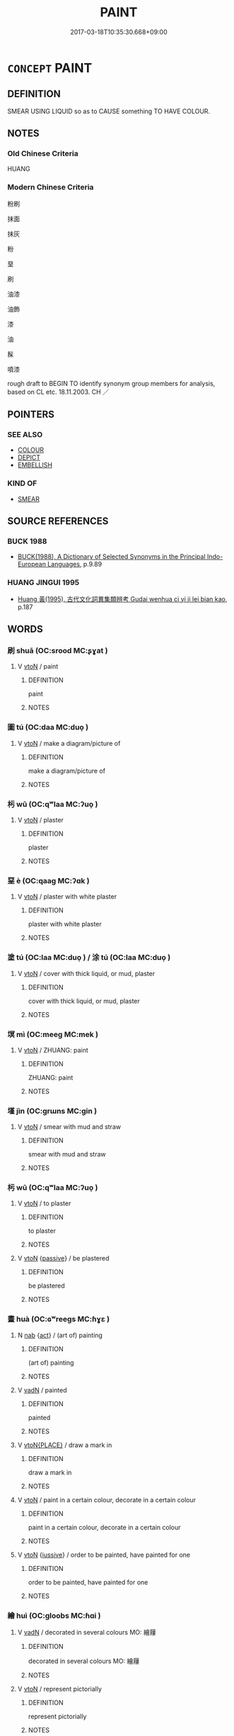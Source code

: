 # -*- mode: mandoku-tls-view -*-
#+TITLE: PAINT
#+DATE: 2017-03-18T10:35:30.668+09:00        
#+STARTUP: content
* =CONCEPT= PAINT
:PROPERTIES:
:CUSTOM_ID: uuid-34110488-5f4f-434c-877d-3c2394ae81ae
:SYNONYM+:  COLOR
:SYNONYM+:  APPLY PAINT TO
:SYNONYM+:  DECORATE
:SYNONYM+:  WHITEWASH
:SYNONYM+:  EMULSION
:SYNONYM+:  GLOSS
:SYNONYM+:  SPRAY-PAINT
:SYNONYM+:  AIRBRUSH
:TR_ZH: 粉刷
:TR_OCH: 塗
:END:
** DEFINITION

SMEAR USING LIQUID so as to CAUSE something TO HAVE COLOUR.

** NOTES

*** Old Chinese Criteria
HUANG

*** Modern Chinese Criteria
粉刷

抹面

抹灰

粉

堊

刷

油漆

油飾

漆

油

髹

噴漆

rough draft to BEGIN TO identify synonym group members for analysis, based on CL etc. 18.11.2003. CH ／

** POINTERS
*** SEE ALSO
 - [[tls:concept:COLOUR][COLOUR]]
 - [[tls:concept:DEPICT][DEPICT]]
 - [[tls:concept:EMBELLISH][EMBELLISH]]

*** KIND OF
 - [[tls:concept:SMEAR][SMEAR]]

** SOURCE REFERENCES
*** BUCK 1988
 - [[cite:BUCK-1988][BUCK(1988), A Dictionary of Selected Synonyms in the Principal Indo-European Languages]], p.9.89

*** HUANG JINGUI 1995
 - [[cite:HUANG-JINGUI-1995][Huang 黃(1995), 古代文化詞異集類辨考 Gudai wenhua ci yi ji lei bian kao]], p.187

** WORDS
   :PROPERTIES:
   :VISIBILITY: children
   :END:
*** 刷 shuā (OC:srood MC:ʂɣat )
:PROPERTIES:
:CUSTOM_ID: uuid-fc3059d7-5805-4b3b-b49a-5027540352cf
:Char+: 刷(18,6/8) 
:GY_IDS+: uuid-320232f0-c7b5-49ae-94e9-484b305e6bb0
:PY+: shuā     
:OC+: srood     
:MC+: ʂɣat     
:END: 
**** V [[tls:syn-func::#uuid-fbfb2371-2537-4a99-a876-41b15ec2463c][vtoN]] / paint
:PROPERTIES:
:CUSTOM_ID: uuid-66b2dd98-9cca-4545-8c34-87c3fa5cd54c
:WARRING-STATES-CURRENCY: 3
:END:
****** DEFINITION

paint

****** NOTES

*** 圖 tú  (OC:daa MC:duo̝ )
:PROPERTIES:
:CUSTOM_ID: uuid-738bed84-716e-44bf-897b-35b5e3aee4a4
:Char+: 圖(31,11/14) 
:GY_IDS+: uuid-0fb993fe-bd05-4fcc-a4ee-a7943245582c
:PY+: tú      
:OC+: daa     
:MC+: duo̝     
:END: 
**** V [[tls:syn-func::#uuid-fbfb2371-2537-4a99-a876-41b15ec2463c][vtoN]] / make a diagram/picture of
:PROPERTIES:
:CUSTOM_ID: uuid-76098c6e-d8d4-4464-8ced-b32da6721a45
:END:
****** DEFINITION

make a diagram/picture of

****** NOTES

*** 杇 wū (OC:qʷlaa MC:ʔuo̝ )
:PROPERTIES:
:CUSTOM_ID: uuid-e1218559-e897-44e6-899c-363d59953418
:Char+: 圬(32,3/6) 
:GY_IDS+: uuid-b09ae1d3-c702-4e4e-83ec-441c605a4a1f
:PY+: wū     
:OC+: qʷlaa     
:MC+: ʔuo̝     
:END: 
**** V [[tls:syn-func::#uuid-fbfb2371-2537-4a99-a876-41b15ec2463c][vtoN]] / plaster
:PROPERTIES:
:CUSTOM_ID: uuid-dd78db13-4927-4e64-a8ea-aea35e7f10cc
:WARRING-STATES-CURRENCY: 3
:END:
****** DEFINITION

plaster

****** NOTES

*** 堊 è (OC:qaaɡ MC:ʔɑk )
:PROPERTIES:
:CUSTOM_ID: uuid-8251dd97-a236-4234-b85f-1e1c645be0d9
:Char+: 堊(32,8/11) 
:GY_IDS+: uuid-864eb669-e294-4bf1-ba1a-1a03a061bf48
:PY+: è     
:OC+: qaaɡ     
:MC+: ʔɑk     
:END: 
**** V [[tls:syn-func::#uuid-fbfb2371-2537-4a99-a876-41b15ec2463c][vtoN]] / plaster with white plaster
:PROPERTIES:
:CUSTOM_ID: uuid-8805b5a9-97b2-4f61-b9fa-71e915a3b637
:WARRING-STATES-CURRENCY: 3
:END:
****** DEFINITION

plaster with white plaster

****** NOTES

*** 塗 tú (OC:laa MC:duo̝ ) / 涂 tú (OC:laa MC:duo̝ )
:PROPERTIES:
:CUSTOM_ID: uuid-82b5e351-f855-427e-bfec-268c62312dc8
:Char+: 塗(32,10/13) 
:Char+: 涂(85,7/10) 
:GY_IDS+: uuid-1bd3493e-8e2c-4073-a00b-246eaee532e1
:PY+: tú     
:OC+: laa     
:MC+: duo̝     
:GY_IDS+: uuid-372b2c3c-1a98-4db9-b875-b52cd8ea4304
:PY+: tú     
:OC+: laa     
:MC+: duo̝     
:END: 
**** V [[tls:syn-func::#uuid-fbfb2371-2537-4a99-a876-41b15ec2463c][vtoN]] / cover with thick liquid,  or mud, plaster
:PROPERTIES:
:CUSTOM_ID: uuid-2c071894-4a60-47b9-b195-49172e12b27d
:WARRING-STATES-CURRENCY: 5
:END:
****** DEFINITION

cover with thick liquid,  or mud, plaster

****** NOTES

*** 塓 mì (OC:meeɡ MC:mek )
:PROPERTIES:
:CUSTOM_ID: uuid-a9c79d51-40b1-4a5d-b8db-d265e3f3cf7f
:Char+: 塓(32,10/13) 
:GY_IDS+: uuid-1d2a7668-78e4-436e-a165-e69cb8f9286a
:PY+: mì     
:OC+: meeɡ     
:MC+: mek     
:END: 
**** V [[tls:syn-func::#uuid-fbfb2371-2537-4a99-a876-41b15ec2463c][vtoN]] / ZHUANG: paint
:PROPERTIES:
:CUSTOM_ID: uuid-6e49853a-c148-443d-bed7-8c183d28a423
:WARRING-STATES-CURRENCY: 2
:END:
****** DEFINITION

ZHUANG: paint

****** NOTES

*** 墐 jìn (OC:ɡrɯns MC:gin )
:PROPERTIES:
:CUSTOM_ID: uuid-9f1a5213-c69f-4621-ac64-3eeed949588e
:Char+: 墐(32,11/14) 
:GY_IDS+: uuid-3f0022a6-b780-4a66-98dd-1a908deea5f9
:PY+: jìn     
:OC+: ɡrɯns     
:MC+: gin     
:END: 
**** V [[tls:syn-func::#uuid-fbfb2371-2537-4a99-a876-41b15ec2463c][vtoN]] / smear with mud and straw
:PROPERTIES:
:CUSTOM_ID: uuid-e9809173-c450-4f8f-8500-b477f107e477
:REGISTER: 2
:WARRING-STATES-CURRENCY: 3
:END:
****** DEFINITION

smear with mud and straw

****** NOTES

*** 杇 wū (OC:qʷlaa MC:ʔuo̝ )
:PROPERTIES:
:CUSTOM_ID: uuid-73966356-4ca5-4c3e-8fbf-3ea1eb90c016
:Char+: 杇(75,3/7) 
:GY_IDS+: uuid-0cb9afde-93c1-4494-b2e3-46f611b0384b
:PY+: wū     
:OC+: qʷlaa     
:MC+: ʔuo̝     
:END: 
**** V [[tls:syn-func::#uuid-fbfb2371-2537-4a99-a876-41b15ec2463c][vtoN]] / to plaster
:PROPERTIES:
:CUSTOM_ID: uuid-9c57f69b-19cc-4695-969b-203f880c0369
:WARRING-STATES-CURRENCY: 4
:END:
****** DEFINITION

to plaster

****** NOTES

**** V [[tls:syn-func::#uuid-fbfb2371-2537-4a99-a876-41b15ec2463c][vtoN]] {[[tls:sem-feat::#uuid-988c2bcf-3cdd-4b9e-b8a4-615fe3f7f81e][passive]]} / be plastered
:PROPERTIES:
:CUSTOM_ID: uuid-d505f189-c785-416e-918e-218982b53ea7
:WARRING-STATES-CURRENCY: 2
:END:
****** DEFINITION

be plastered

****** NOTES

*** 畫 huà (OC:ɢʷreeɡs MC:ɦɣɛ )
:PROPERTIES:
:CUSTOM_ID: uuid-4b4a9bc6-446a-4a10-8cab-fd4d47728894
:Char+: 畫(102,7/12) 
:GY_IDS+: uuid-c7c6f0bb-004a-402e-923d-9971666e063a
:PY+: huà     
:OC+: ɢʷreeɡs     
:MC+: ɦɣɛ     
:END: 
**** N [[tls:syn-func::#uuid-76be1df4-3d73-4e5f-bbc2-729542645bc8][nab]] {[[tls:sem-feat::#uuid-f55cff2f-f0e3-4f08-a89c-5d08fcf3fe89][act]]} / (art of) painting
:PROPERTIES:
:CUSTOM_ID: uuid-1704485c-96c5-4777-baa2-035fef02f839
:END:
****** DEFINITION

(art of) painting

****** NOTES

**** V [[tls:syn-func::#uuid-fed035db-e7bd-4d23-bd05-9698b26e38f9][vadN]] / painted
:PROPERTIES:
:CUSTOM_ID: uuid-1e995cea-1477-430e-9c78-534071bff45e
:END:
****** DEFINITION

painted

****** NOTES

**** V [[tls:syn-func::#uuid-94912abd-3453-4f65-a3eb-892966ebeb5d][vtoN{PLACE}]] / draw a mark in
:PROPERTIES:
:CUSTOM_ID: uuid-86934c13-72cb-4e5d-ae59-2e027e7e1f7f
:END:
****** DEFINITION

draw a mark in

****** NOTES

**** V [[tls:syn-func::#uuid-fbfb2371-2537-4a99-a876-41b15ec2463c][vtoN]] / paint in a certain colour, decorate in a certain colour
:PROPERTIES:
:CUSTOM_ID: uuid-45384ebe-036a-472f-90ea-c1953425cf97
:WARRING-STATES-CURRENCY: 3
:END:
****** DEFINITION

paint in a certain colour, decorate in a certain colour

****** NOTES

**** V [[tls:syn-func::#uuid-fbfb2371-2537-4a99-a876-41b15ec2463c][vtoN]] {[[tls:sem-feat::#uuid-6dc7fe58-3a31-4e0c-8040-5e550f29b0c4][iussive]]} / order to be painted, have painted for one
:PROPERTIES:
:CUSTOM_ID: uuid-eaa34bd3-c814-44a8-9cac-6e7d53c030df
:END:
****** DEFINITION

order to be painted, have painted for one

****** NOTES

*** 繪 huì (OC:ɡloobs MC:ɦɑi )
:PROPERTIES:
:CUSTOM_ID: uuid-b52855f3-af43-46b9-846c-d618c6b0854a
:Char+: 繪(120,13/19) 
:GY_IDS+: uuid-74154da6-bdfb-4be6-99fb-19047d9f0cac
:PY+: huì     
:OC+: ɡloobs     
:MC+: ɦɑi     
:END: 
**** V [[tls:syn-func::#uuid-fed035db-e7bd-4d23-bd05-9698b26e38f9][vadN]] / decorated in several colours MO: 繪屨
:PROPERTIES:
:CUSTOM_ID: uuid-7c6cf020-9950-4dd2-a0ea-1bfb5d28f234
:WARRING-STATES-CURRENCY: 3
:END:
****** DEFINITION

decorated in several colours MO: 繪屨

****** NOTES

**** V [[tls:syn-func::#uuid-fbfb2371-2537-4a99-a876-41b15ec2463c][vtoN]] / represent pictorially
:PROPERTIES:
:CUSTOM_ID: uuid-9a8d9891-15d2-48bc-b3c4-90baeb3cdd51
:WARRING-STATES-CURRENCY: 3
:END:
****** DEFINITION

represent pictorially

****** NOTES

*** 鏝 màn (OC:moons MC:mʷɑn )
:PROPERTIES:
:CUSTOM_ID: uuid-7a2c207e-c4c3-42b3-bd19-2cfd50d8c527
:Char+: 鏝(167,11/19) 
:GY_IDS+: uuid-930511af-84a9-439a-ad06-1e93f4dc4951
:PY+: màn     
:OC+: moons     
:MC+: mʷɑn     
:END: 
**** V [[tls:syn-func::#uuid-fbfb2371-2537-4a99-a876-41b15ec2463c][vtoN]] / paint
:PROPERTIES:
:CUSTOM_ID: uuid-5fc58dfe-64c9-4124-aed0-9e53e538bc4d
:WARRING-STATES-CURRENCY: 0
:END:
****** DEFINITION

paint

****** NOTES

*** 黛 dài (OC:lɯɯɡs MC:dəi )
:PROPERTIES:
:CUSTOM_ID: uuid-75719f6e-14fa-40d0-8cb3-30dbff2aa80b
:Char+: 黛(203,5/17) 
:GY_IDS+: uuid-28b97b3c-d1e0-4f14-80a5-8421f59f9630
:PY+: dài     
:OC+: lɯɯɡs     
:MC+: dəi     
:END: 
**** V [[tls:syn-func::#uuid-c20780b3-41f9-491b-bb61-a269c1c4b48f][vi]] / to pencil the eyebrows
:PROPERTIES:
:CUSTOM_ID: uuid-2fc95f54-7640-4f3f-960d-2f3d255dbed9
:END:
****** DEFINITION

to pencil the eyebrows

****** NOTES

** BIBLIOGRAPHY
bibliography:../core/tlsbib.bib

